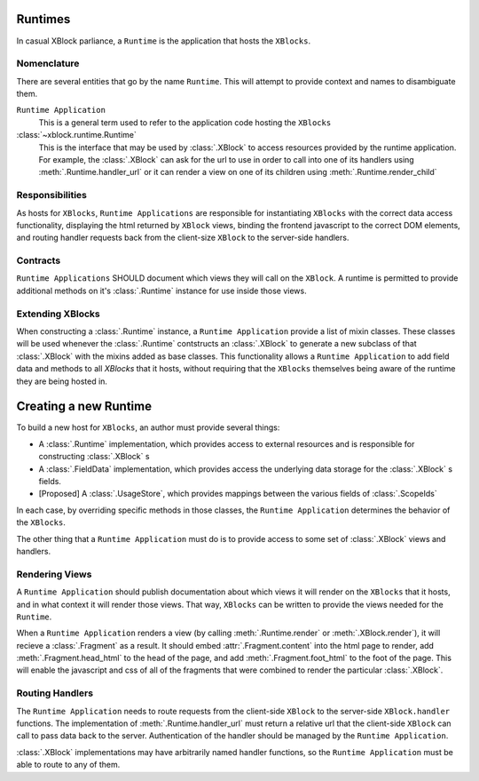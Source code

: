 ========
Runtimes
========

In casual XBlock parliance, a ``Runtime`` is the application that hosts
the ``XBlocks``.

Nomenclature
------------

There are several entities that go by the name ``Runtime``. This will attempt to provide
context and names to disambiguate them.

``Runtime Application``
    This is a general term used to refer to the application code hosting the ``XBlocks``

:class:`~xblock.runtime.Runtime`
    This is the interface that may be used by :class:`.XBlock` to access
    resources provided by the runtime application. For example, the :class:`.XBlock`
    can ask for the url to use in order to call into one of its handlers using
    :meth:`.Runtime.handler_url` or it can render a view on one
    of its children using :meth:`.Runtime.render_child`

Responsibilities
----------------

As hosts for ``XBlocks``, ``Runtime Applications`` are responsible for instantiating
``XBlocks`` with the correct data access functionality, displaying the html returned
by ``XBlock`` views, binding the frontend javascript to the correct DOM elements, and
routing handler requests back from the client-size ``XBlock`` to the server-side handlers.

Contracts
---------

``Runtime Applications`` SHOULD document which views they will call on the ``XBlock``.
A runtime is permitted to provide additional methods on it's :class:`.Runtime` instance
for use inside those views.

Extending XBlocks
-----------------

When constructing a :class:`.Runtime` instance, a ``Runtime Application``
provide a list of mixin classes. These classes will be used whenever the :class:`.Runtime`
contstructs an :class:`.XBlock` to generate a new subclass of that :class:`.XBlock`
with the mixins added as base classes. This functionality allows a ``Runtime Application`` to
add field data and methods to all `XBlocks` that it hosts, without requiring that the ``XBlocks``
themselves being aware of the runtime they are being hosted in.


======================
Creating a new Runtime
======================

To build a new host for ``XBlocks``, an author must provide several things:

* A :class:`.Runtime` implementation, which provides access to external resources and is responsible
  for constructing :class:`.XBlock` s
* A :class:`.FieldData` implementation, which provides access the underlying data storage for the
  :class:`.XBlock` s fields.
* [Proposed] A :class:`.UsageStore`, which provides mappings between the various fields of
  :class:`.ScopeIds`

In each case, by overriding specific methods in those classes, the ``Runtime Application`` determines
the behavior of the ``XBlocks``.

The other thing that a ``Runtime Application`` must do is to provide access to some set of
:class:`.XBlock` views and handlers.


Rendering Views
---------------

A ``Runtime Application`` should publish documentation about which views it will render on
the ``XBlocks`` that it hosts, and in what context it will render those views. That way, ``XBlocks``
can be written to provide the views needed for the ``Runtime``.

When a ``Runtime Application`` renders a view (by calling :meth:`.Runtime.render` or :meth:`.XBlock.render`),
it will recieve a :class:`.Fragment` as a result. It should embed :attr:`.Fragment.content` into the html
page to render, add :meth:`.Fragment.head_html` to the head of the page, and add :meth:`.Fragment.foot_html` to the foot of the page. This will enable the javascript and css of all of the fragments that were combined to render the particular :class:`.XBlock`.

Routing Handlers
----------------

The ``Runtime Application`` needs to route requests from the client-side ``XBlock`` to the
server-side ``XBlock.handler`` functions. The implementation of :meth:`.Runtime.handler_url` must
return a relative url that the client-side ``XBlock`` can call to pass data back to the server.
Authentication of the handler should be managed by the ``Runtime Application``.

:class:`.XBlock` implementations may have arbitrarily named handler functions, so the ``Runtime Application``
must be able to route to any of them.